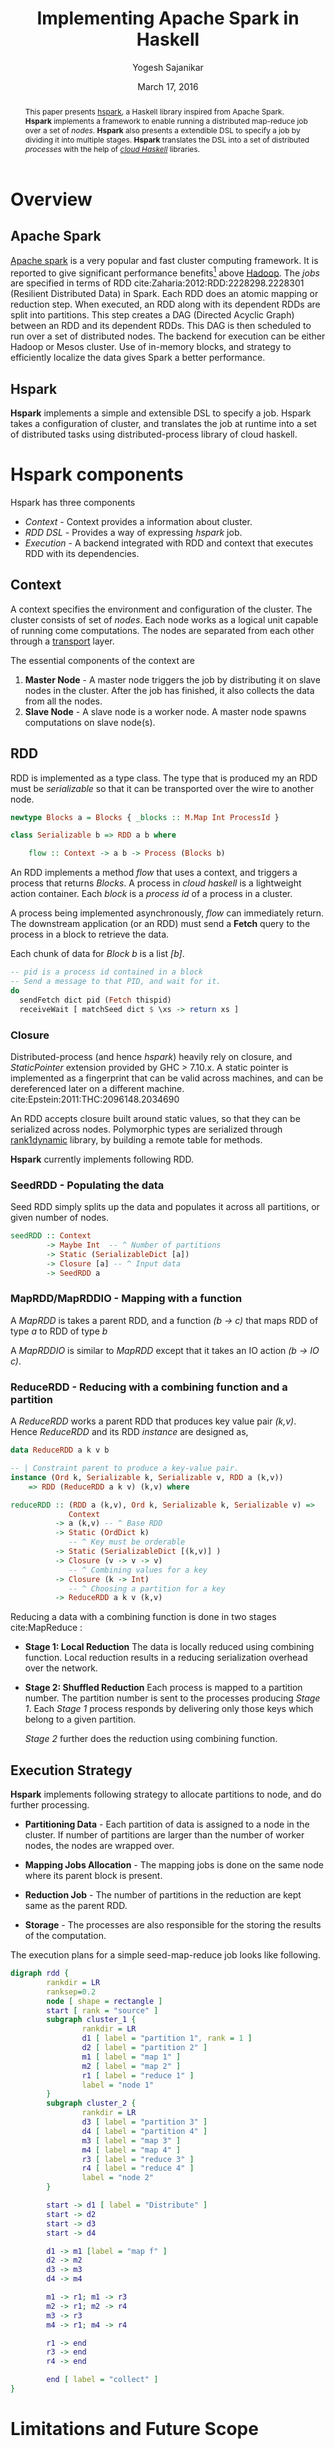 #+STARTUP: hidestars overview
#+TITLE: Implementing Apache Spark in Haskell
#+AUTHOR: Yogesh Sajanikar
#+DATE: March 17, 2016
#+OPTIONS: toc:nil H:3 num:3
#+LaTeX_CLASS_OPTIONS: [garamond,12pt,hidelinks,colorlinks]

#+begin_abstract
    This paper presents [[https://github.com/yogeshsajanikar/hspark][hspark]], a Haskell library inspired from Apache
    Spark. *Hspark* implements a framework to enable running a
    distributed map-reduce job over a set of /nodes/. *Hspark* also
    presents a extendible DSL to specify a job by dividing it into
    multiple stages. *Hspark* translates the DSL into a set of
    distributed /processes/ with the help of /[[http://haskell-distributed.github.io/][cloud Haskell]]/
    libraries.  
#+end_abstract


* Overview

** Apache Spark
   [[http://spark.apache.org/][Apache spark]] is a very popular and fast cluster computing
   framework. It is reported to give significant performance benefits[fn:1]
   above [[http://hadoop.apache.org/][Hadoop]]. The /jobs/ are specified in terms of RDD cite:Zaharia:2012:RDD:2228298.2228301 (Resilient
   Distributed Data) in Spark. Each RDD does an atomic
   mapping or reduction step. When executed, an RDD along with its
   dependent RDDs are split into partitions. This step
   creates a DAG (Directed Acyclic Graph) between an RDD and its
   dependent RDDs. This DAG is then scheduled to run over a set of 
   distributed nodes. The backend for execution can be either Hadoop
   or Mesos cluster. Use of in-memory blocks, and strategy to
   efficiently localize the data gives Spark a better performance.

** Hspark
   *Hspark* implements a simple and extensible DSL to specify a
   job. Hspark takes a configuration of cluster, and translates the 
   job at runtime into a set of distributed tasks using
   distributed-process library of cloud haskell.

* *Hspark* components
  Hspark has three components
  
  + /Context/ - Context provides a information about cluster.
  + /RDD DSL/ - Provides a way of expressing /hspark/ job.
  + /Execution/ - A backend integrated with RDD and context that
    executes RDD with its dependencies. 

** Context
   A context specifies the environment and configuration of the
   cluster. The cluster consists of set of /nodes/. Each node works
   as a logical unit capable of running come computations. The nodes
   are separated from each other through a _transport_ layer. 

   The essential components of the context are

   1. *Master Node* - A master node triggers the job by distributing it
      on slave nodes in the cluster. After the job has finished, it
      also collects the data from all the nodes.
   2. *Slave Node* - A slave node is a worker node. A master node spawns
      computations on slave node(s). 
   
** RDD 
   RDD is implemented as a type class. The type that is produced my an
   RDD must be /serializable/ so that it can be transported over the
   wire to another node. 

   #+begin_src haskell :exports code
     newtype Blocks a = Blocks { _blocks :: M.Map Int ProcessId }

     class Serializable b => RDD a b where

         flow :: Context -> a b -> Process (Blocks b)
   #+end_src

   An RDD implements a method /flow/ that uses a context, and triggers
   a process that returns /Blocks/. A process in /cloud haskell/ is a
   lightweight action container. Each /block/ is a /process id/ of a
   process in a cluster. 

   A process being implemented asynchronously, /flow/ can immediately
   return. The downstream application (or an RDD) must send a *Fetch*
   query to the process in a block to retrieve the data. 

   Each chunk of data for /Block b/ is a list /[b]/. 

   #+NAME: Retrieving data from an RDD
   #+begin_src haskell :exports code
     -- pid is a process id contained in a block
     -- Send a message to that PID, and wait for it.
     do 
       sendFetch dict pid (Fetch thispid)
       receiveWait [ matchSeed dict $ \xs -> return xs ]
   #+end_src

*** Closure 
    Distributed-process (and hence /hspark/) heavily rely on closure,
    and /StaticPointer/ extension provided by GHC > 7.10.x. A static
    pointer is implemented as a fingerprint that can be valid across
    machines, and can be dereferenced later on a different
    machine. cite:Epstein:2011:THC:2096148.2034690

    An RDD accepts closure built around static values, so that they
    can be serialized across nodes. Polymorphic types are serialized
    through [[https://hackage.haskell.org/package/rank1dynamic-0.3.2.0][rank1dynamic]] library, by building a remote table for
    methods. 

    *Hspark* currently implements following RDD.

*** SeedRDD - Populating the data
    Seed RDD simply splits up the data and populates it across all
    partitions, or given number of nodes. 

    #+begin_src haskell :exports code
      seedRDD :: Context
              -> Maybe Int  -- ^ Number of partitions
              -> Static (SerializableDict [a])
              -> Closure [a] -- ^ Input data
              -> SeedRDD a
    #+end_src

*** MapRDD/MapRDDIO - Mapping with a function
    A /MapRDD/ is takes a parent RDD, and a function /(b -> c)/ that
    maps RDD of type /a/ to RDD of type /b/

    #+begin_src haskell :exports node
      -- | Create map RDD from a function closure and base RDD
      mapRDD :: (RDD a b, Serializable c) =>
                Context -- ^ Context
             -> a b -- ^ Parent RDD 
             -> Static (SerializableDict [c])  
             -> Closure (b -> c) 
                -- ^ Transformation
             -> MapRDD a b c 
                -- ^ Map representing transformation (b -> c)
    #+end_src

    A /MapRDDIO/ is similar to /MapRDD/ except that it takes an IO
    action /(b -> IO c)/. 

*** ReduceRDD - Reducing with a combining function and a partition
    A /ReduceRDD/ works a parent RDD that produces key value
    pair /(k,v)/. Hence /ReduceRDD/ and its RDD /instance/ are
    designed as,  
    #+begin_src haskell :exports code
      data ReduceRDD a k v b

      -- | Constraint parent to produce a key-value pair.
      instance (Ord k, Serializable k, Serializable v, RDD a (k,v))
          => RDD (ReduceRDD a k v) (k,v) where

      reduceRDD :: (RDD a (k,v), Ord k, Serializable k, Serializable v) =>
                   Context
                -> a (k,v) -- ^ Base RDD
                -> Static (OrdDict k) 
                   -- ^ Key must be orderable
                -> Static (SerializableDict [(k,v)] )  
                -> Closure (v -> v -> v) 
                   -- ^ Combining values for a key
                -> Closure (k -> Int) 
                   -- ^ Choosing a partition for a key
                -> ReduceRDD a k v (k,v)
    #+end_src

    Reducing a data with a combining function is done in two stages
    cite:MapReduce :

    + *Stage 1: Local Reduction*
      The data is locally reduced using combining function. Local
      reduction results in a reducing serialization overhead over the
      network.  

    + *Stage 2: Shuffled Reduction*
      Each process is mapped to a partition number. The partition
      number is sent to the processes producing /Stage 1/. Each /Stage
      1/ process responds by delivering only those keys which belong
      to a given partition.

      /Stage 2/ further does the reduction using combining function. 
    

** Execution Strategy
   *Hspark* implements following strategy to allocate partitions to
   node, and do further processing. 

   + *Partitioning Data* - Each partition of data is assigned to a
     node in the cluster. If number of partitions are larger than the
     number of worker nodes, the nodes are wrapped over.

   + *Mapping Jobs Allocation* - The mapping jobs is done on the same
     node where its parent block is present.

   + *Reduction Job* - The number of partitions in the reduction are
     kept same as the parent RDD.

   + *Storage* - The processes are also responsible for the storing
     the results of the computation.
     
   The execution plans for a simple seed-map-reduce job looks like
   following. 

   #+begin_src dot :file rdd.png
         digraph rdd {
                 rankdir = LR
                 ranksep=0.2
                 node [ shape = rectangle ]
                 start [ rank = "source" ]
                 subgraph cluster_1 {
                         rankdir = LR
                         d1 [ label = "partition 1", rank = 1 ]
                         d2 [ label = "partition 2" ]
                         m1 [ label = "map 1" ]
                         m2 [ label = "map 2" ]
                         r1 [ label = "reduce 1" ]
                         label = "node 1"
                 }
                 subgraph cluster_2 {
                         rankdir = LR
                         d3 [ label = "partition 3" ]
                         d4 [ label = "partition 4" ]
                         m3 [ label = "map 3" ]
                         m4 [ label = "map 4" ]
                         r3 [ label = "reduce 3" ]
                         r4 [ label = "reduce 4" ]
                         label = "node 2"
                 }

                 start -> d1 [ label = "Distribute" ]
                 start -> d2
                 start -> d3
                 start -> d4

                 d1 -> m1 [label = "map f" ]
                 d2 -> m2
                 d3 -> m3
                 d4 -> m4

                 m1 -> r1; m1 -> r3
                 m2 -> r1; m2 -> r4
                 m3 -> r3
                 m4 -> r1; m4 -> r4
            
                 r1 -> end
                 r3 -> end
                 r4 -> end

                 end [ label = "collect" ]
         }

   #+end_src

   #+RESULTS:
   [[file:rdd.png]]

* Limitations and Future Scope
  + Does not handle exceptions well. Hence, *hspark* is yet to achieve
    the /resiliency/. 

  + It should be possible to implement a execution strategy driven by
    context, where a failed process can be restarted in case of a
    network failure. 

  + When the mapping processes share the same node, the data is still
    serialized (not reused). It may be possible to model it through
    share /MVar/ in such a way that the proceses working on the same
    node can resolve directly to the data. 

  + Processes are spawned on demand without any monitoring. Monitors
    should be added to detect failures, and propagate.

  + The closures are used to spawn processes. And hence, the task
    allocation has to be done by RDD itself. Instead, it is proposed
    that RDD should evaluate to a DAG of closures (rather than a
    blocks of processes).  

    Each graph node in the closure DAG would represent a process that
    can be spawned on any of the node in the cluster. This will put
    /Context/ in the total control, and also will give an ability to
    restore a node by looking at a lineage of any graph node and
    re-processing the closure.

    
  These points should be considered only when the library has
  stabilized. 

  + Benchmarking on the known data and against /Apache Spark/.
  + Using different backends for /distributed-process/

* Sample Code
  Sample *hspark* code is provided here.

  #+begin_src haskell :exports code
    do
      sc <- createContextFrom remoteTable master slaves
      -- Create RDD with 2 partitions
      let partitions = Just 2
          dt = [1..100]
          -- Seed the data with 
          seed = seedRDD sc partitions dict ($(mkClosure 'input) dt)
          -- Map the data
          maps = mapRDD sc seed dict square
          -- Reduce with a combiner
          reduce = reduceRDD sc maps odict dict combiner partitioner

      -- Compute, will trigger seed, maps, reduce 
      result <- collect sc reduce
  #+end_src

* Source Repository
  The  repository is maintained at git-hub at 
  https://github.com/yogeshsajanikar/hspark. Any suggestions and
  contributions are always welcome.

bibliographystyle:unsrt
bibliography:refs.bib


* Footnotes

[fn:1] http://spark.apache.org/



